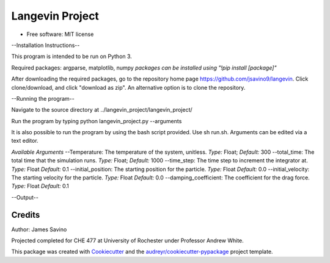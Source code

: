 ================
Langevin Project
================


.. image:: https://img.shields.io/pypi/v/langevin_project.svg
        :target: https://pypi.python.org/pypi/langevin_project

.. image:: https://img.shields.io/travis/jsavino9/langevin_project.svg
        :target: https://travis-ci.org/jsavino9/langevin_project

.. image:: https://readthedocs.org/projects/langevin-project/badge/?version=latest
        :target: https://langevin-project.readthedocs.io/en/latest/?badge=latest
        :alt: Documentation Status


.. image:: https://pyup.io/repos/github/jsavino9/langevin_project/shield.svg
     :target: https://pyup.io/repos/github/jsavino9/langevin_project/
     :alt: Updates

.. image:: https://coveralls.io/repos/github/jsavino9/langevin/badge.svg?branch=master
	:target: https://coveralls.io/github/jsavino9/langevin?branch=master

* Free software: MIT license

--Installation Instructions--

This program is intended to be run on Python 3.

Required packages: argparse, matplotlib, numpy
*packages can be installed using "!pip install [package]"*

After downloading the required packages, go to the repository home page https://github.com/jsavino9/langevin. Click clone/download, and click "download as zip".  An alternative option is to clone the repository.

--Running the program--

Navigate to the source directory at ../langevin_project/langevin_project/

Run the program by typing python langevin_project.py --arguments

It is also possible to run the program by using the bash script provided.  Use sh run.sh.  Arguments can be edited via a text editor.

*Available Arguments*
--Temperature: The temperature of the system, unitless.  *Type:* Float; *Default:* 300
--total_time: The total time that the simulation runs.  *Type:* Float; *Default:* 1000
--time_step: The time step to increment the integrator at.  *Type:* Float *Default:* 0.1
--initial_position: The starting position for the particle. *Type:* Float *Default:* 0.0
--initial_velocity: The starting velocity for the particle.  *Type:* Float *Default:* 0.0
--damping_coefficient: The coefficient for the drag force.  *Type:* Float *Default:* 0.1


--Output--

Credits
-------
Author: James Savino

Projected completed for CHE 477 at University of Rochester under Professor Andrew White.

This package was created with Cookiecutter_ and the `audreyr/cookiecutter-pypackage`_ project template.

.. _Cookiecutter: https://github.com/audreyr/cookiecutter
.. _`audreyr/cookiecutter-pypackage`: https://github.com/audreyr/cookiecutter-pypackage
